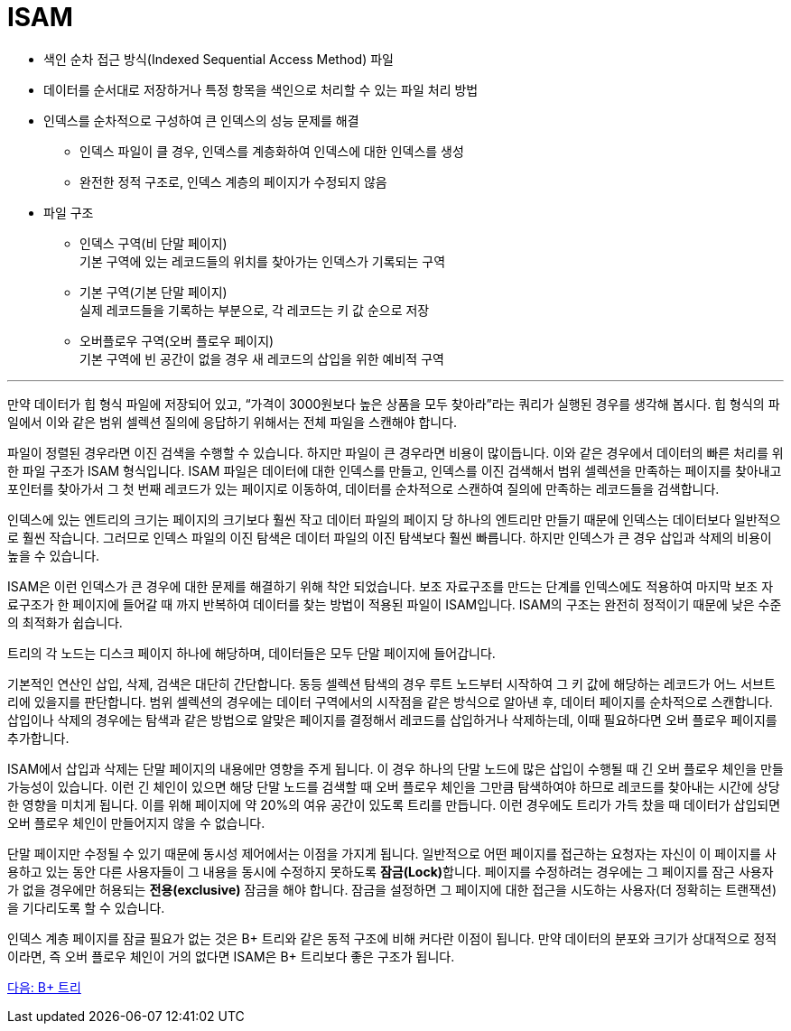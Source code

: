 = ISAM

* 색인 순차 접근 방식(Indexed Sequential Access Method) 파일
* 데이터를 순서대로 저장하거나 특정 항목을 색인으로 처리할 수 있는 파일 처리 방법
* 인덱스를 순차적으로 구성하여 큰 인덱스의 성능 문제를 해결
** 인덱스 파일이 클 경우, 인덱스를 계층화하여 인덱스에 대한 인덱스를 생성
** 완전한 정적 구조로, 인덱스 계층의 페이지가 수정되지 않음
* 파일 구조
** 인덱스 구역(비 단말 페이지) +
기본 구역에 있는 레코드들의 위치를 찾아가는 인덱스가 기록되는 구역
** 기본 구역(기본 단말 페이지) +
실제 레코드들을 기록하는 부분으로, 각 레코드는 키 값 순으로 저장
** 오버플로우 구역(오버 플로우 페이지) +
기본 구역에 빈 공간이 없을 경우 새 레코드의 삽입을 위한 예비적 구역

---

만약 데이터가 힙 형식 파일에 저장되어 있고, “가격이 3000원보다 높은 상품을 모두 찾아라”라는 쿼리가 실행된 경우를 생각해 봅시다. 힙 형식의 파일에서 이와 같은 범위 셀렉션 질의에 응답하기 위해서는 전체 파일을 스캔해야 합니다. 

파일이 정렬된 경우라면 이진 검색을 수행할 수 있습니다. 하지만 파일이 큰 경우라면 비용이 많이듭니다. 이와 같은 경우에서 데이터의 빠른 처리를 위한 파일 구조가 ISAM 형식입니다. ISAM 파일은 데이터에 대한 인덱스를 만들고, 인덱스를 이진 검색해서 범위 셀렉션을 만족하는 페이지를 찾아내고 포인터를 찾아가서 그 첫 번째 레코드가 있는 페이지로 이동하여, 데이터를 순차적으로 스캔하여 질의에 만족하는 레코드들을 검색합니다. 

인덱스에 있는 엔트리의 크기는 페이지의 크기보다 훨씬 작고 데이터 파일의 페이지 당 하나의 엔트리만 만들기 때문에 인덱스는 데이터보다 일반적으로 훨씬 작습니다. 그러므로 인덱스 파일의 이진 탐색은 데이터 파일의 이진 탐색보다 훨씬 빠릅니다. 하지만 인덱스가 큰 경우 삽입과 삭제의 비용이 높을 수 있습니다.

ISAM은 이런 인덱스가 큰 경우에 대한 문제를 해결하기 위해 착안 되었습니다. 보조 자료구조를 만드는 단계를 인덱스에도 적용하여 마지막 보조 자료구조가 한 페이지에 들어갈 때 까지 반복하여 데이터를 찾는 방법이 적용된 파일이 ISAM입니다. ISAM의 구조는 완전히 정적이기 때문에 낮은 수준의 최적화가 쉽습니다. 

트리의 각 노드는 디스크 페이지 하나에 해당하며, 데이터들은 모두 단말 페이지에 들어갑니다.

기본적인 연산인 삽입, 삭제, 검색은 대단히 간단합니다. 동등 셀렉션 탐색의 경우 루트 노드부터 시작하여 그 키 값에 해당하는 레코드가 어느 서브트리에 있을지를 판단합니다. 범위 셀렉션의 경우에는 데이터 구역에서의 시작점을 같은 방식으로 알아낸 후, 데이터 페이지를 순차적으로 스캔합니다. 삽입이나 삭제의 경우에는 탐색과 같은 방법으로 알맞은 페이지를 결정해서 레코드를 삽입하거나 삭제하는데, 이때 필요하다면 오버 플로우 페이지를 추가합니다.

ISAM에서 삽입과 삭제는 단말 페이지의 내용에만 영향을 주게 됩니다. 이 경우 하나의 단말 노드에 많은 삽입이 수행될 때 긴 오버 플로우 체인을 만들 가능성이 있습니다. 이런 긴 체인이 있으면 해당 단말 노드를 검색할 때 오버 플로우 체인을 그만큼 탐색하여야 하므로 레코드를 찾아내는 시간에 상당한 영향을 미치게 됩니다. 이를 위해 페이지에 약 20%의 여유 공간이 있도록 트리를 만듭니다. 이런 경우에도 트리가 가득 찼을 때 데이터가 삽입되면 오버 플로우 체인이 만들어지지 않을 수 없습니다.

단말 페이지만 수정될 수 있기 때문에 동시성 제어에서는 이점을 가지게 됩니다. 일반적으로 어떤 페이지를 접근하는 요청자는 자신이 이 페이지를 사용하고 있는 동안 다른 사용자들이 그 내용을 동시에 수정하지 못하도록 **잠금(Lock)**합니다. 페이지를 수정하려는 경우에는 그 페이지를 잠근 사용자가 없을 경우에만 허용되는 **전용(exclusive)** 잠금을 해야 합니다. 잠금을 설정하면 그 페이지에 대한 접근을 시도하는 사용자(더 정확히는 트랜잭션)을 기다리도록 할 수 있습니다.

인덱스 계층 페이지를 잠글 필요가 없는 것은 B+ 트리와 같은 동적 구조에 비해 커다란 이점이 됩니다. 만약 데이터의 분포와 크기가 상대적으로 정적이라면, 즉 오버 플로우 체인이 거의 없다면 ISAM은 B+ 트리보다 좋은 구조가 됩니다.

link:./27_Bplus_tree.adoc[다음: B+ 트리]